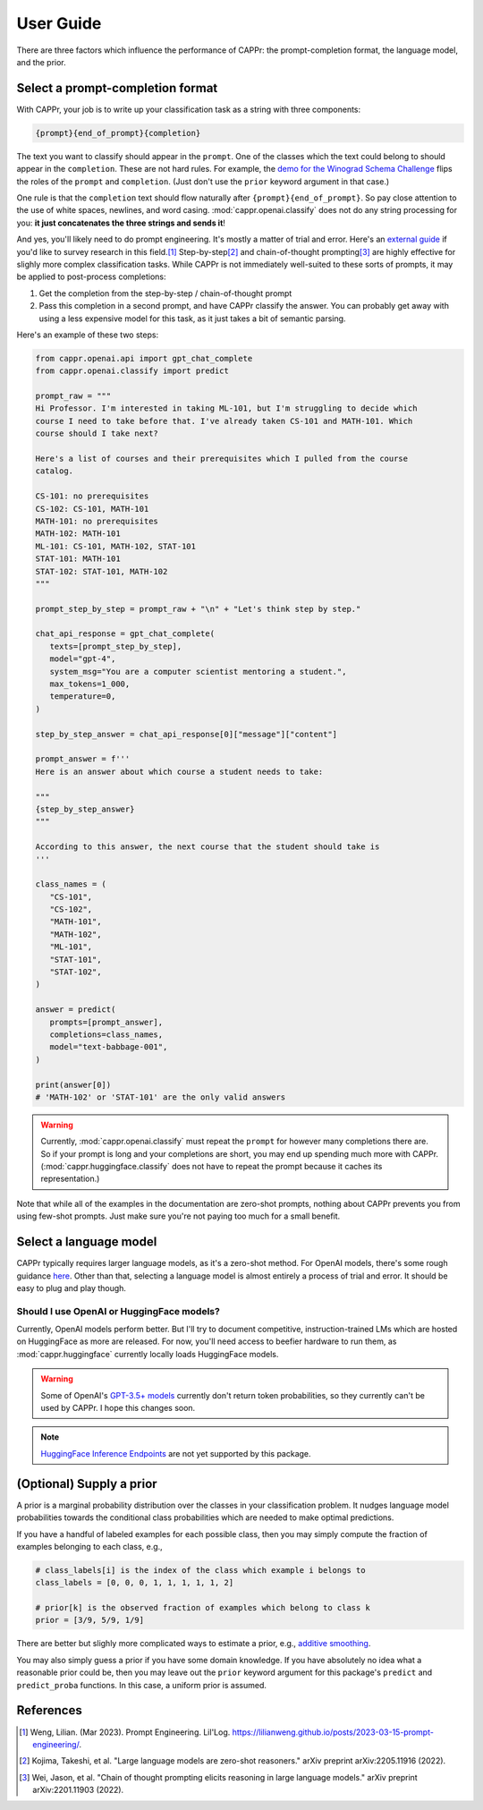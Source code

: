 User Guide
==========

There are three factors which influence the performance of CAPPr: the prompt-completion
format, the language model, and the prior.


Select a prompt-completion format
---------------------------------

With CAPPr, your job is to write up your classification task as a string with three
components:

.. code:: python

   {prompt}{end_of_prompt}{completion}

The text you want to classify should appear in the ``prompt``. One of the classes which
the text could belong to should appear in the ``completion``. These are not hard rules.
For example, the `demo for the Winograd Schema Challenge`_ flips the roles of the
``prompt`` and ``completion``. (Just don't use the ``prior`` keyword argument in that
case.)

.. _demo for the Winograd Schema Challenge: https://github.com/kddubey/cappr/blob/main/demos/superglue/wsc.ipynb

One rule is that the ``completion`` text should flow naturally after
``{prompt}{end_of_prompt}``. So pay close attention to the use of white spaces,
newlines, and word casing. :mod:`cappr.openai.classify` does not do any string
processing for you: **it just concatenates the three strings and sends it**!

And yes, you'll likely need to do prompt engineering. It's mostly a matter of trial and
error. Here's an `external guide`_ if you'd like to survey research in this field.\ [#]_
Step-by-step\ [#]_ and chain-of-thought prompting\ [#]_ are highly effective for slighly
more complex classification tasks. While CAPPr is not immediately well-suited to these
sorts of prompts, it may be applied to post-process completions:

1. Get the completion from the step-by-step / chain-of-thought prompt

2. Pass this completion in a second prompt, and have CAPPr classify the answer. You can
   probably get away with using a less expensive model for this task, as it just takes a
   bit of semantic parsing.

.. _external guide: https://lilianweng.github.io/posts/2023-03-15-prompt-engineering/

Here's an example of these two steps:

.. code:: python

   from cappr.openai.api import gpt_chat_complete
   from cappr.openai.classify import predict

   prompt_raw = """
   Hi Professor. I'm interested in taking ML-101, but I'm struggling to decide which
   course I need to take before that. I've already taken CS-101 and MATH-101. Which
   course should I take next?

   Here's a list of courses and their prerequisites which I pulled from the course
   catalog.

   CS-101: no prerequisites
   CS-102: CS-101, MATH-101
   MATH-101: no prerequisites
   MATH-102: MATH-101
   ML-101: CS-101, MATH-102, STAT-101
   STAT-101: MATH-101
   STAT-102: STAT-101, MATH-102
   """

   prompt_step_by_step = prompt_raw + "\n" + "Let's think step by step."

   chat_api_response = gpt_chat_complete(
      texts=[prompt_step_by_step],
      model="gpt-4",
      system_msg="You are a computer scientist mentoring a student.",
      max_tokens=1_000,
      temperature=0,
   )

   step_by_step_answer = chat_api_response[0]["message"]["content"]

   prompt_answer = f'''
   Here is an answer about which course a student needs to take:

   """
   {step_by_step_answer}
   """

   According to this answer, the next course that the student should take is
   '''

   class_names = (
      "CS-101",
      "CS-102",
      "MATH-101",
      "MATH-102",
      "ML-101",
      "STAT-101",
      "STAT-102",
   )

   answer = predict(
      prompts=[prompt_answer],
      completions=class_names,
      model="text-babbage-001",
   )

   print(answer[0])
   # 'MATH-102' or 'STAT-101' are the only valid answers

.. warning:: Currently, :mod:`cappr.openai.classify` must repeat the ``prompt`` for
             however many completions there are. So if your prompt is long and your
             completions are short, you may end up spending much more with CAPPr.
             (:mod:`cappr.huggingface.classify` does not have to repeat the prompt
             because it caches its representation.)

Note that while all of the examples in the documentation are zero-shot prompts, nothing
about CAPPr prevents you from using few-shot prompts. Just make sure you're not paying
too much for a small benefit.


Select a language model
-----------------------

CAPPr typically requires larger language models, as it's a zero-shot method. For OpenAI
models, there's some rough guidance `here
<https://platform.openai.com/docs/models/overview>`_. Other than that, selecting a
language model is almost entirely a process of trial and error. It should be easy to
plug and play though.

Should I use OpenAI or HuggingFace models?
~~~~~~~~~~~~~~~~~~~~~~~~~~~~~~~~~~~~~~~~~~

Currently, OpenAI models perform better. But I'll try to document competitive,
instruction-trained LMs which are hosted on HuggingFace as more are released. For now,
you'll need access to beefier hardware to run them, as :mod:`cappr.huggingface`
currently locally loads HuggingFace models.

.. warning:: Some of OpenAI's `GPT-3.5+ models`_ currently don't return token
   probabilities, so they currently can't be used by CAPPr. I hope this changes soon.

.. _GPT-3.5+ models: https://platform.openai.com/docs/models/gpt-3-5

.. note:: `HuggingFace Inference Endpoints`_ are not yet supported by this package.
.. _HuggingFace Inference Endpoints: https://huggingface.co/docs/inference-endpoints/index


(Optional) Supply a prior
-------------------------

A prior is a marginal probability distribution over the classes in your classification
problem. It nudges language model probabilities towards the conditional class
probabilities which are needed to make optimal predictions.

If you have a handful of labeled examples for each possible class, then you may simply
compute the fraction of examples belonging to each class, e.g.,

.. code:: python

   # class_labels[i] is the index of the class which example i belongs to
   class_labels = [0, 0, 0, 1, 1, 1, 1, 1, 2]

   # prior[k] is the observed fraction of examples which belong to class k
   prior = [3/9, 5/9, 1/9]

There are better but slighly more complicated ways to estimate a prior, e.g., `additive
smoothing <https://en.wikipedia.org/wiki/Additive_smoothing>`_.

You may also simply guess a prior if you have some domain knowledge. If you have
absolutely no idea what a reasonable prior could be, then you may leave out the
``prior`` keyword argument for this package's ``predict`` and ``predict_proba``
functions. In this case, a uniform prior is assumed.


References
----------

.. [#] Weng, Lilian. (Mar 2023). Prompt Engineering. Lil'Log.
   https://lilianweng.github.io/posts/2023-03-15-prompt-engineering/.

.. [#] Kojima, Takeshi, et al. "Large language models are zero-shot reasoners." arXiv
    preprint arXiv:2205.11916 (2022).

.. [#] Wei, Jason, et al. "Chain of thought prompting elicits reasoning in large
    language models." arXiv preprint arXiv:2201.11903 (2022).
